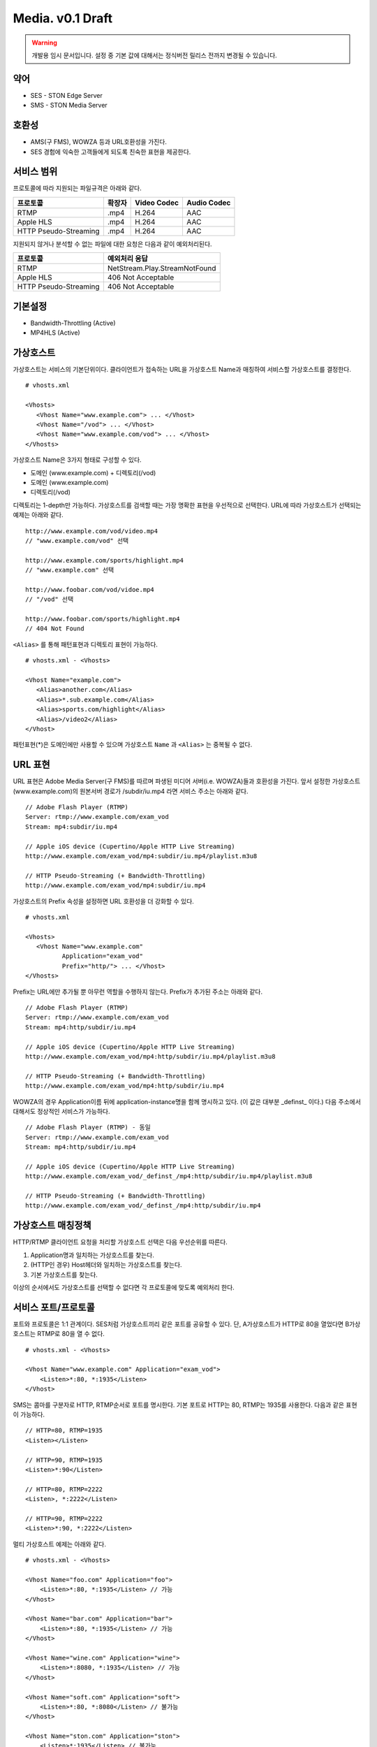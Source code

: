 ﻿.. _media_draft:

Media. v0.1 Draft
******************

.. warning::

   개발용 임시 문서입니다. 설정 중 기본 값에 대해서는 정식버전 릴리스 전까지 변경될 수 있습니다.


약어
====================================

- SES - STON Edge Server
- SMS - STON Media Server


호환성
====================================

- AMS(구 FMS), WOWZA 등과 URL호환성을 가진다.
- SES 경험에 익숙한 고객들에게 되도록 친숙한 표현을 제공한다.

서비스 범위
====================================

프로토콜에 따라 지원되는 파일규격은 아래와 같다.

======================== =============== =============== ===============
프로토콜                   확장자            Video Codec     Audio Codec
======================== =============== =============== ===============
RTMP                     .mp4            H.264           AAC
Apple HLS                .mp4            H.264           AAC
HTTP Pseudo-Streaming    .mp4            H.264           AAC
======================== =============== =============== ===============

지원되지 않거나 분석할 수 없는 파일에 대한 요청은 다음과 같이 예외처리된다.

====================== ===============================
프로토콜                 예외처리 응답
====================== ===============================
RTMP                   NetStream.Play.StreamNotFound
Apple HLS              406 Not Acceptable
HTTP Pseudo-Streaming  406 Not Acceptable
====================== ===============================


기본설정
====================================

- Bandwidth-Throttling (Active)
- MP4HLS (Active)

가상호스트
====================================

가상호스트는 서비스의 기본단위이다.
클라이언트가 접속하는 URL을 가상호스트 Name과 매칭하여 서비스할 가상호스트를 결정한다. ::

   # vhosts.xml

   <Vhosts>
      <Vhost Name="www.example.com"> ... </Vhost>
      <Vhost Name="/vod"> ... </Vhost>
      <Vhost Name="www.example.com/vod"> ... </Vhost>
   </Vhosts>

가상호스트 Name은 3가지 형태로 구성할 수 있다.

- 도메인 (www.example.com) + 디렉토리(/vod)
- 도메인 (www.example.com)
- 디렉토리(/vod)

디렉토리는 1-depth만 가능하다.
가상호스트를 검색할 때는 가장 명확한 표현을 우선적으로 선택한다.
URL에 따라 가상호스트가 선택되는 예제는 아래와 같다. ::

   http://www.example.com/vod/video.mp4
   // "www.example.com/vod" 선택

   http://www.example.com/sports/highlight.mp4
   // "www.example.com" 선택

   http://www.foobar.com/vod/vidoe.mp4
   // "/vod" 선택

   http://www.foobar.com/sports/highlight.mp4
   // 404 Not Found

``<Alias>`` 를 통해 패턴표현과 디렉토리 표현이 가능하다. ::

   # vhosts.xml - <Vhosts>

   <Vhost Name="example.com">
      <Alias>another.com</Alias>
      <Alias>*.sub.example.com</Alias>
      <Alias>sports.com/highlight</Alias>
      <Alias>/video2</Alias>
   </Vhost>

패턴표현(*)은 도메인에만 사용할 수 있으며 가상호스트 ``Name`` 과 ``<Alias>`` 는 중복될 수 없다.


URL 표현
====================================

URL 표현은 Adobe Media Server(구 FMS)를 따르며
파생된 미디어 서버(i.e. WOWZA)들과 호환성을 가진다.
앞서 설정한 가상호스트(www.example.com)의
원본서버 경로가 /subdir/iu.mp4 라면 서비스 주소는 아래와 같다. ::

    // Adobe Flash Player (RTMP)
    Server: rtmp://www.example.com/exam_vod
    Stream: mp4:subdir/iu.mp4

    // Apple iOS device (Cupertino/Apple HTTP Live Streaming)
    http://www.example.com/exam_vod/mp4:subdir/iu.mp4/playlist.m3u8

    // HTTP Pseudo-Streaming (+ Bandwidth-Throttling)
    http://www.example.com/exam_vod/mp4:subdir/iu.mp4

가상호스트의 Prefix 속성을 설정하면 URL 호환성을 더 강화할 수 있다. ::

   # vhosts.xml

   <Vhosts>
      <Vhost Name="www.example.com"
             Application="exam_vod"
             Prefix="http/"> ... </Vhost>
   </Vhosts>

Prefix는 URL에만 추가될 뿐 아무런 역할을 수행하지 않는다.
Prefix가 추가된 주소는 아래와 같다. ::

    // Adobe Flash Player (RTMP)
    Server: rtmp://www.example.com/exam_vod
    Stream: mp4:http/subdir/iu.mp4

    // Apple iOS device (Cupertino/Apple HTTP Live Streaming)
    http://www.example.com/exam_vod/mp4:http/subdir/iu.mp4/playlist.m3u8

    // HTTP Pseudo-Streaming (+ Bandwidth-Throttling)
    http://www.example.com/exam_vod/mp4:http/subdir/iu.mp4

WOWZA의 경우 Application이름 뒤에 application-instance명을 함께 명시하고 있다.
(이 값은 대부분 _definst_ 이다.)
다음 주소에서 대해서도 정상적인 서비스가 가능하다. ::

    // Adobe Flash Player (RTMP) - 동일
    Server: rtmp://www.example.com/exam_vod
    Stream: mp4:http/subdir/iu.mp4

    // Apple iOS device (Cupertino/Apple HTTP Live Streaming)
    http://www.example.com/exam_vod/_definst_/mp4:http/subdir/iu.mp4/playlist.m3u8

    // HTTP Pseudo-Streaming (+ Bandwidth-Throttling)
    http://www.example.com/exam_vod/_definst_/mp4:http/subdir/iu.mp4


가상호스트 매칭정책
====================================

HTTP/RTMP 클라이언트 요청을 처리할 가상호스트 선택은 다음 우선순위를 따른다.

1. Application명과 일치하는 가상호스트를 찾는다.
2. (HTTP인 경우) Host헤더와 일치하는 가상호스트를 찾는다.
3. 기본 가상호스트를 찾는다.

이상의 순서에서도 가상호스트를 선택할 수 없다면 각 프로토콜에 맞도록 예외처리 한다.


서비스 포트/프로토콜
====================================

포트와 프로토콜은 1:1 관계이다.
SES처럼 가상호스트끼리 같은 포트를 공유할 수 있다.
단, A가상호스트가 HTTP로 80을 열었다면 B가상호스트는 RTMP로 80을 열 수 없다. ::

    # vhosts.xml - <Vhosts>

    <Vhost Name="www.example.com" Application="exam_vod">
        <Listen>*:80, *:1935</Listen>
    </Vhost>

SMS는 콤마를 구분자로 HTTP, RTMP순서로 포트를 명시한다.
기본 포트로 HTTP는 80, RTMP는 1935를 사용한다.
다음과 같은 표현이 가능하다. ::

    // HTTP=80, RTMP=1935
    <Listen></Listen>

    // HTTP=90, RTMP=1935
    <Listen>*:90</Listen>

    // HTTP=80, RTMP=2222
    <Listen>, *:2222</Listen>

    // HTTP=90, RTMP=2222
    <Listen>*:90, *:2222</Listen>

멀티 가상호스트 예제는 아래와 같다. ::

    # vhosts.xml - <Vhosts>

    <Vhost Name="foo.com" Application="foo">
        <Listen>*:80, *:1935</Listen> // 가능
    </Vhost>

    <Vhost Name="bar.com" Application="bar">
        <Listen>*:80, *:1935</Listen> // 가능
    </Vhost>

    <Vhost Name="wine.com" Application="wine">
        <Listen>*:8080, *:1935</Listen> // 가능
    </Vhost>

    <Vhost Name="soft.com" Application="soft">
        <Listen>*:80, *:8080</Listen> // 불가능
    </Vhost>

    <Vhost Name="ston.com" Application="ston">
        <Listen>*:1935</Listen> // 불가능
    </Vhost>



통계/로그
====================================

v0.2에서 지원됩니다.
